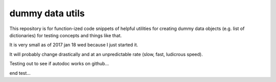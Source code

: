 dummy data utils
================

This repository is for function-ized code snippets of helpful utilities
for creating dummy data objects (e.g. list of dictionaries) for testing
concepts and things like that.

It is very small as of 2017 jan 18 wed because I just started it.

It will probably change drastically and at an unpredictable rate (slow, fast,
ludicrous speed).

Testing out to see if autodoc works on github...

.. automodule ddu
    :members:

end test...